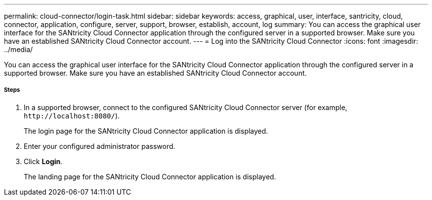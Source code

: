 ---
permalink: cloud-connector/login-task.html
sidebar: sidebar
keywords: access, graphical, user, interface, santricity, cloud, connector, application, configure, server, support, browser, establish, account, log
summary: You can access the graphical user interface for the SANtricity Cloud Connector application through the configured server in a supported browser. Make sure you have an established SANtricity Cloud Connector account.
---
= Log into the SANtricity Cloud Connector
:icons: font
:imagesdir: ../media/

[.lead]
You can access the graphical user interface for the SANtricity Cloud Connector application through the configured server in a supported browser. Make sure you have an established SANtricity Cloud Connector account.

===== Steps

. In a supported browser, connect to the configured SANtricity Cloud Connector server (for example, `+http://localhost:8080/+`).
+
The login page for the SANtricity Cloud Connector application is displayed.

. Enter your configured administrator password.
. Click *Login*.
+
The landing page for the SANtricity Cloud Connector application is displayed.
